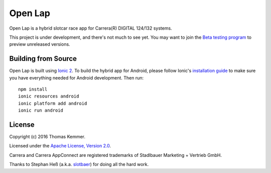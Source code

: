 Open Lap
========================================================================

Open Lap is a hybrid slotcar race app for Carrera(R) DIGITAL 124/132
systems.

This project is under development, and there's not much to see yet.
You may want to join the `Beta testing program
<https://play.google.com/apps/testing/at.co.kemmer.openlap>`_ to
preview unreleased versions.


Building from Source
------------------------------------------------------------------------

Open Lap is built using `Ionic 2 <http://ionic.io/2>`_.  To build the
hybrid app for Android, please follow Ionic's `installation guide
<http://ionicframework.com/docs/v2/getting-started/installation/>`_ to
make sure you have everything needed for Android development.  Then
run::

  npm install
  ionic resources android
  ionic platform add android
  ionic run android


License
------------------------------------------------------------------------

Copyright (c) 2016 Thomas Kemmer.

Licensed under the `Apache License, Version 2.0`_.

Carrera and Carrera AppConnect are registered trademarks of Stadlbauer
Marketing + Vertrieb GmbH.

Thanks to Stephan Heß (a.k.a. slotbaer_) for doing all the hard work.


.. _Apache License, Version 2.0: http://www.apache.org/licenses/LICENSE-2.0

.. _slotbaer: http://www.slotbaer.de/
